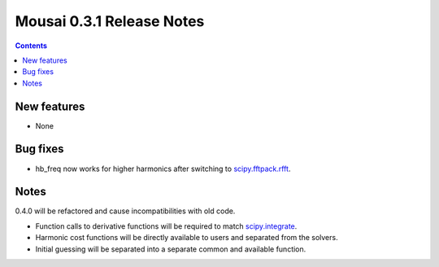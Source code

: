 ==========================
Mousai 0.3.1 Release Notes
==========================

.. contents::

New features
============

- None


Bug fixes
=========

- hb_freq now works for higher harmonics after switching to `scipy.fftpack.rfft <https://docs.scipy.org/doc/scipy/reference/generated/scipy.fftpack.rfft.html#scipy.fftpack.rfft>`_.


Notes
=====
0.4.0 will be refactored and cause incompatibilities with old code.

- Function calls to derivative functions will be required to match `scipy.integrate <https://docs.scipy.org/doc/scipy/reference/integrate.html#module-scipy.integrate>`_.
- Harmonic cost functions will be directly available to users and separated from the solvers.
- Initial guessing will be separated into a separate common  and available function.
